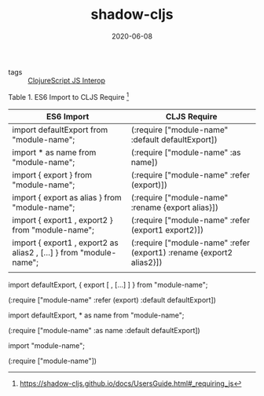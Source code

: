 #+TITLE: shadow-cljs
#+DATE: 2020-06-08

- tags :: [[file:clojurescript_js_interop.org][ClojureScript JS Interop]]

Table 1. ES6 Import to CLJS Require [fn:1]
| ES6 Import                                                       | CLJS Require                                                         |
|------------------------------------------------------------------+----------------------------------------------------------------------|
| import defaultExport from "module-name";                         | (:require ["module-name" :default defaultExport])                    |
| import * as name from "module-name";                             | (:require ["module-name" :as name])                                  |
| import { export } from "module-name";                            | (:require ["module-name" :refer (export)])                           |
| import { export as alias } from "module-name";                   | (:require ["module-name" :rename {export alias}])                    |
| import { export1 , export2 } from "module-name";                 | (:require ["module-name" :refer (export1 export2)])                  |
| import { export1 , export2 as alias2 , […​] } from "module-name"; | (:require ["module-name" :refer (export1) :rename {export2 alias2}]) |
|                                                                  |                                                                      |


import defaultExport, { export [ , […​] ] } from "module-name";

(:require ["module-name" :refer (export) :default defaultExport])

import defaultExport, * as name from "module-name";

(:require ["module-name" :as name :default defaultExport])

import "module-name";

(:require ["module-name"])

[fn:1] https://shadow-cljs.github.io/docs/UsersGuide.html#_requiring_js
